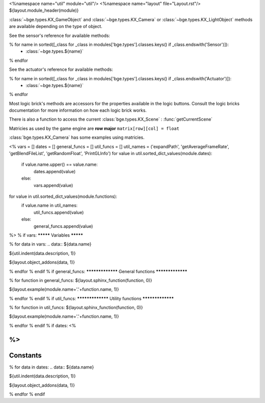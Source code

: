<%namespace name="util" module="util"/>
<%namespace name="layout" file="Layout.rst"/>
${layout.module_header(module)}

:class:`~bge.types.KX_GameObject` and :class:`~bge.types.KX_Camera` or :class:`~bge.types.KX_LightObject` methods are available depending on the type of object.

See the sensor's reference for available methods:

.. hlist::
   :columns: 3

% for name in sorted([_class for _class in modules['bge.types'].classes.keys() if _class.endswith('Sensor')]):
   * :class:`~bge.types.${name}`
% endfor

See the actuator's reference for available methods:

.. hlist::
   :columns: 3
   
% for name in sorted([_class for _class in modules['bge.types'].classes.keys() if _class.endswith('Actuator')]):
   * :class:`~bge.types.${name}`
% endfor

Most logic brick's methods are accessors for the properties available in the logic buttons.
Consult the logic bricks documentation for more information on how each logic brick works.

There is also a function to access the current :class:`bge.types.KX_Scene` : :func:`getCurrentScene`

Matricies as used by the game engine are **row major**
``matrix[row][col] = float``

:class:`bge.types.KX_Camera` has some examples using matricies.

<%
vars = []
dates = []
general_funcs = []
util_funcs = []
util_names = ('expandPath', 'getAverageFrameRate', 'getBlendFileList', 'getRandomFloat', 'PrintGLInfo')
for value in util.sorted_dict_values(module.dates):
	if value.name.upper() == value.name:
		dates.append(value)
	else:
		vars.append(value)
for value in util.sorted_dict_values(module.functions):
	if value.name in util_names:
		util_funcs.append(value)
	else:
		general_funcs.append(value)
%>
% if vars:
*********
Variables
*********

% for data in vars:
.. data:: ${data.name}

${util.indent(data.description, 1)}

${layout.object_addons(data, 1)}

% endfor
% endif
% if general_funcs:
*****************
General functions
*****************

% for function in general_funcs:
${layout.sphinx_function(function, 0)}

${layout.example(module.name+'.'+function.name, 1)}

% endfor
% endif
% if util_funcs:
*****************
Utility functions
*****************

% for function in util_funcs:
${layout.sphinx_function(function, 0)}

${layout.example(module.name+'.'+function.name, 1)}

% endfor
% endif
% if dates:
<%


%>
*********
Constants
*********

% for data in dates:
.. data:: ${data.name}

${util.indent(data.description, 1)}

${layout.object_addons(data, 1)}

% endfor
% endif
